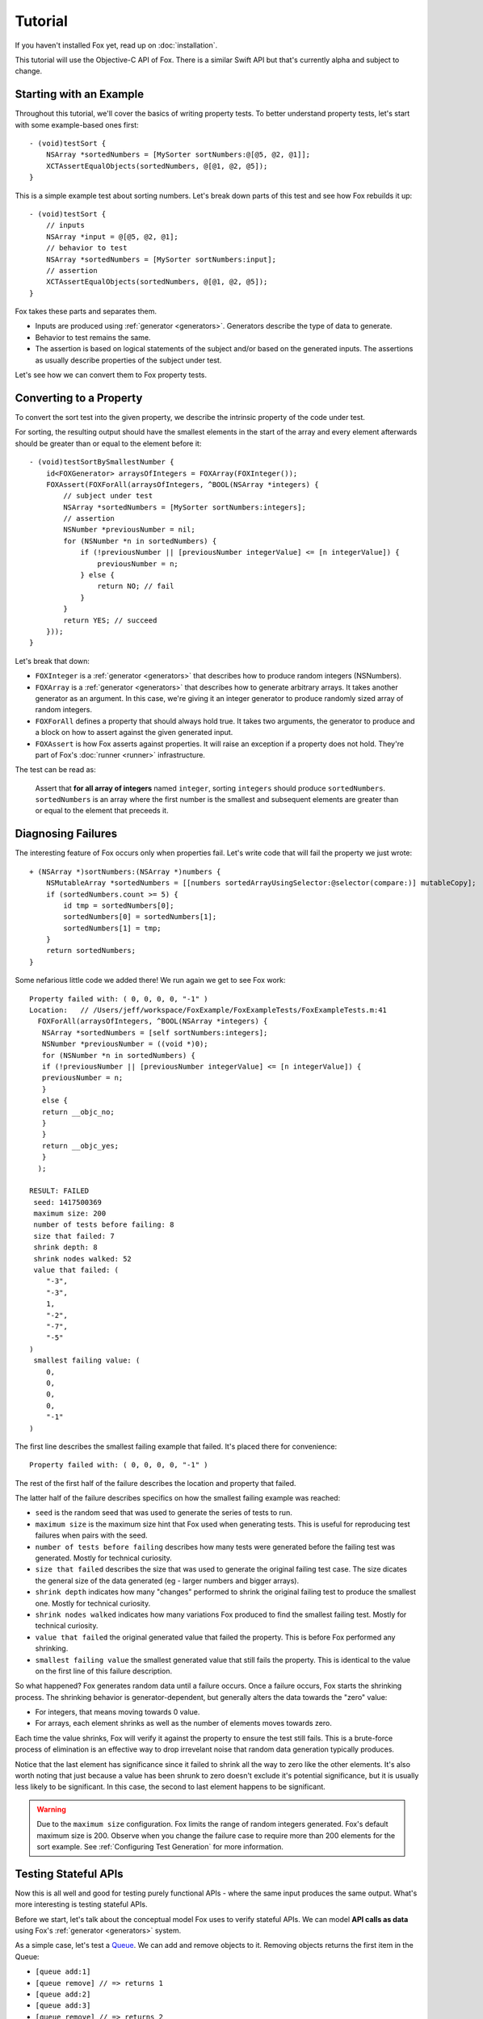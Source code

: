 .. highlight:: objective-c

Tutorial
========

If you haven't installed Fox yet, read up on :doc:`installation`.  

This tutorial will use the Objective-C API of Fox. There is a similar
Swift API but that's currently alpha and subject to change.

Starting with an Example
------------------------

Throughout this tutorial, we'll cover the basics of writing property tests. To
better understand property tests, let's start with some example-based ones
first::

    - (void)testSort {
        NSArray *sortedNumbers = [MySorter sortNumbers:@[@5, @2, @1]];
        XCTAssertEqualObjects(sortedNumbers, @[@1, @2, @5]);
    }

This is a simple example test about sorting numbers. Let's break down parts of
this test and see how Fox rebuilds it up::

    - (void)testSort {
        // inputs
        NSArray *input = @[@5, @2, @1];
        // behavior to test
        NSArray *sortedNumbers = [MySorter sortNumbers:input];
        // assertion
        XCTAssertEqualObjects(sortedNumbers, @[@1, @2, @5]);
    }

Fox takes these parts and separates them.

- Inputs are produced using :ref:`generator <generators>`. Generators describe
  the type of data to generate.
- Behavior to test remains the same.
- The assertion is based on logical statements of the subject and/or based on
  the generated inputs. The assertions as usually describe properties of the
  subject under test.

Let's see how we can convert them to Fox property tests.

Converting to a Property
------------------------

To convert the sort test into the given property, we describe the intrinsic
property of the code under test.

For sorting, the resulting output should have the smallest elements in the
start of the array and every element afterwards should be greater than or equal
to the element before it::

    - (void)testSortBySmallestNumber {
        id<FOXGenerator> arraysOfIntegers = FOXArray(FOXInteger());
        FOXAssert(FOXForAll(arraysOfIntegers, ^BOOL(NSArray *integers) {
            // subject under test
            NSArray *sortedNumbers = [MySorter sortNumbers:integers];
            // assertion
            NSNumber *previousNumber = nil;
            for (NSNumber *n in sortedNumbers) {
                if (!previousNumber || [previousNumber integerValue] <= [n integerValue]) {
                    previousNumber = n;
                } else {
                    return NO; // fail
                }
            }
            return YES; // succeed
        }));
    }

Let's break that down:

- ``FOXInteger`` is a :ref:`generator <generators>` that describes how to
  produce random integers (NSNumbers).
- ``FOXArray`` is a :ref:`generator <generators>` that describes how to
  generate arbitrary arrays.  It takes another generator as an argument. In
  this case, we're giving it an integer generator to produce randomly sized
  array of random integers.
- ``FOXForAll`` defines a property that should always hold true. It takes
  two arguments, the generator to produce and a block on how to assert against
  the given generated input.
- ``FOXAssert`` is how Fox asserts against properties. It will raise an
  exception if a property does not hold. They're part of Fox's :doc:`runner
  <runner>` infrastructure.

The test can be read as:

    Assert that **for all array of integers** named ``integer``, sorting
    ``integers`` should produce ``sortedNumbers``. ``sortedNumbers`` is an
    array where the first number is the smallest and subsequent elements are
    greater than or equal to the element that preceeds it.

Diagnosing Failures
-------------------

The interesting feature of Fox occurs only when properties fail. Let's write
code that will fail the property we just wrote::

    + (NSArray *)sortNumbers:(NSArray *)numbers {
        NSMutableArray *sortedNumbers = [[numbers sortedArrayUsingSelector:@selector(compare:)] mutableCopy];
        if (sortedNumbers.count >= 5) {
            id tmp = sortedNumbers[0];
            sortedNumbers[0] = sortedNumbers[1];
            sortedNumbers[1] = tmp;
        }
        return sortedNumbers;
    }

Some nefarious little code we added there! We run again we get to see Fox work::

    Property failed with: ( 0, 0, 0, 0, "-1" ) 
    Location:   // /Users/jeff/workspace/FoxExample/FoxExampleTests/FoxExampleTests.m:41
      FOXForAll(arraysOfIntegers, ^BOOL(NSArray *integers) {
       NSArray *sortedNumbers = [self sortNumbers:integers];
       NSNumber *previousNumber = ((void *)0);
       for (NSNumber *n in sortedNumbers) {
       if (!previousNumber || [previousNumber integerValue] <= [n integerValue]) {
       previousNumber = n;
       }
       else {
       return __objc_no;
       }
       }
       return __objc_yes;
       }
      );
      
    RESULT: FAILED
     seed: 1417500369
     maximum size: 200
     number of tests before failing: 8
     size that failed: 7
     shrink depth: 8
     shrink nodes walked: 52
     value that failed: (
        "-3",
        "-3",
        1,
        "-2",
        "-7",
        "-5"
    )
     smallest failing value: (
        0,
        0,
        0,
        0,
        "-1"
    )

The first line describes the smallest failing example that failed. It's placed
there for convenience::

    Property failed with: ( 0, 0, 0, 0, "-1" ) 

The rest of the first half of the failure describes the location and property
that failed.

The latter half of the failure describes specifics on how the smallest failing
example was reached:

- ``seed`` is the random seed that was used to generate the series of tests to
  run.
- ``maximum size`` is the maximum size hint that Fox used when generating tests.
  This is useful for reproducing test failures when pairs with the seed.
- ``number of tests before failing`` describes how many tests were generated
  before the failing test was generated. Mostly for technical curiosity.
- ``size that failed`` describes the size that was used to generate the
  original failing test case. The size dicates the general size of the data
  generated (eg - larger numbers and bigger arrays).
- ``shrink depth`` indicates how many "changes" performed to shrink the
  original failing test to produce the smallest one. Mostly for technical
  curiosity.
- ``shrink nodes walked`` indicates how many variations Fox produced to find
  the smallest failing test. Mostly for technical curiosity.                                         
- ``value that failed`` the original generated value that failed the property.
  This is before Fox performed any shrinking.
- ``smallest failing value`` the smallest generated value that still fails the
  property. This is identical to the value on the first line of this failure
  description.

So what happened? Fox generates random data until a failure occurs. Once a
failure occurs, Fox starts the shrinking process. The shrinking behavior is
generator-dependent, but generally alters the data towards the "zero" value:

- For integers, that means moving towards 0 value.
- For arrays, each element shrinks as well as the number of elements
  moves towards zero.

Each time the value shrinks, Fox will verify it against the property to ensure
the test still fails.  This is a brute-force process of elimination is an
effective way to drop irrevelant noise that random data generation typically
produces.

Notice that the last element has significance since it failed to shrink all the
way to zero like the other elements. It's also worth noting that just because a
value has been shrunk to zero doesn't exclude it's potential significance, but
it is usually less likely to be significant. In this case, the second to last
element happens to be significant.

.. warning:: Due to the ``maximum size`` configuration. Fox limits the range
             of random integers generated. Fox's default maximum size is 200.
             Observe when you change the failure case to require more than 200
             elements for the sort example. See :ref:`Configuring Test
             Generation` for more information.

Testing Stateful APIs
---------------------

Now this is all well and good for testing purely functional APIs - where the
same input produces the same output. What's more interesting is testing
stateful APIs.

Before we start, let's talk about the conceptual model Fox uses to verify
stateful APIs. We can model **API calls as data** using Fox's :ref:`generator
<generators>` system.

As a simple case, let's test a `Queue`_. We can add and remove objects to it.
Removing objects returns the first item in the Queue:

- ``[queue add:1]``
- ``[queue remove] // => returns 1``
- ``[queue add:2]``
- ``[queue add:3]``
- ``[queue remove] // => returns 2``
- ``[queue remove] // => returns 3``

Just generating a series of API calls isn't enough. Fox needs more information
about the API:

- **Which API calls are valid to make at any given point?** This is specified
  in Fox as *preconditions*.
- **What assertions should be after any API call?** This is specified in  Fox
  as *postconditions*.

This is done by describing a `state machine`_. In basic terms, a state machine
is two parts: state and transitions.

State indicates data that persists between
transitions. Transitions describe how that state changes over time. Transitions
can have prerequisites before allowing them to be used.

For this example, we can model the API as a state machine: with transitions for
each unique API call, and its state representing what we think the queue should
manage. In this case, we'll naively choose an array of the queue's contents as
the state.

.. image:: images/queue-sm.png

From there, Fox can **generate a sequence of state transitions** that conform
to the state machine. This allows Fox to generate valid sequences of API calls.

We can translate the diagram into code by configuring a
``FOXFiniteStateMachine``::


    - (void)testQueueBehavior {
        // define the state machine with its initial state.
        FOXFiniteStateMachine *stateMachine = [[FOXFiniteStateMachine alloc] initWithInitialModelState:@[]];

        // define the state transition for -[Queue addObject:]
        // we'll only be using randomly generated integers as arguments.
        // note that nextModelState should not mutate the original model state.
        [stateMachine addTransition:[FOXTransition byCallingSelector:@selector(addObject:)
                                                    withGenerator:FOXInteger()
                                                    nextModelState:^id(id modelState, id generatedValue) {
                                                        return [modelState arrayByAddingObject:generatedValue];
                                                    }]];

        // define the state machine for -[Queue removeObject]
        FOXTransition *removeTransition = [FOXTransition byCallingSelector:@selector(removeObject)
                                                            nextModelState:^id(id modelState, id generatedValue) {
                                                                return [modelState subarrayWithRange:NSMakeRange(1, [modelState count] - 1)];
                                                            }];
        removeTransition.precondition = ^BOOL(id modelState) {
            return [modelState count] > 0;
        };
        removeTransition.postcondition = ^BOOL(id modelState, id previousModelState, id subject, id generatedValue, id returnedObject) {
            // modelState is the state machine's state after following the transition
            // previousModelState is the state machine's state before following the transition
            // subject is the subject under test. You should not provoke any mutation changes here.
            // generatedValue is the value that the removeTransition generated. We're not using this value here.
            // returnedObject is the return value of calling [subject removeObject].
            return [[previousModelState firstObject] isEqual:returnedObject];
        };
        [stateMachine addTransition:removeTransition];

        // generate and execute an arbitrary sequence of API calls
        id<FOXGenerator> executedCommands = FOXExecuteCommands(stateMachine, ^id{
            return [[Queue alloc] init];
        });
        // verify that all the executed commands properly conformed to the state machine.
        FOXAssert(FOXForAll(executedCommands, ^BOOL(NSArray *commands) {
            return FOXExecutedSuccessfully(commands);
        }));
    }

.. note:: If you prefer to not have inlined transition definitions, you can
          always choose to conform to ``FOXStateTransition`` protocol instead
          of using ``FOXTransition``.

We can now run this to verify the behavior of the queue. This does take
significantly more time that the previous example. But Fox's execution time can
be tweak if you want faster feedback versus a more thorough test run. See
:ref:`Configuring Test Generation`.

Just to be on the same page, here's a naive implementation of the queue that
passes the property we just wrote::

    @interface Queue : NSObject
    - (void)addObject:(id)object;
    - (id)removeObject;
    @end

    @interface Queue ()
    @property (nonatomic) NSMutableArray *items;
    @end

    @implementation Queue

    - (instancetype)init {
        self = [super init];
        if (self) {
            self.items = [NSMutableArray array];
        }
        return self;
    }

    - (void)addObject:(id)object {
        [self.items addObject:object];
    }

    - (id)removeObject {
        id object = self.items[0];
        [self.items removeObjectAtIndex:0];
        return object;
    }

    @end

.. note:: Testing a queue with this technique has obvious testing problems
          (being the test is like the implementation). But for larger
          integration tests, this can be useful. They just happen to be less to
          be concise examples.

To break this, let's modify the queue implementation::

    - (void)addObject:(id)object {
        if (![object isEqual:@4]) {
            [self.items addObject:object];
        }
    }

Running the tests again, Fox shows us a similar failure like sort::

    Property failed with: @[ [subject addObject:4] -> (null), [subject removeObject] -> (null) (Postcondition FAILED) Exception Raised: *** -[__NSArrayM objectAtIndex:]: index 0 beyond bounds for empty array Model before: ( 4 ) Model after: ( ), ] 
    Location:   // /Users/jeff/workspace/FoxExample/FoxExampleTests/FoxExampleTests.m:68
    FOXForAll(executedCommands, ^BOOL(NSArray *commands) {
    return FOXExecutedSuccessfully(commands);
    }
    );
    
    RESULT: FAILED
    seed: 1417510193
    maximum size: 200
    number of tests before failing: 13
    size that failed: 12
    shrink depth: 10
    shrink nodes walked: 16
    value that failed: @[
    [subject addObject:-1] -> (null),
    [subject addObject:-8] -> (null),
    [subject addObject:4] -> (null),
    [subject addObject:12] -> (null),
    [subject removeObject] -> -1,
    [subject addObject:4] -> (null),
    [subject addObject:10] -> (null),
    [subject removeObject] -> -8,
    [subject removeObject] -> 12 (Postcondition FAILED)
        Model before: (
        4,
        12,
        4,
        10
    )
        Model after: (
        12,
        4,
        10
    ),
    ]
    smallest failing value: @[
    [subject addObject:4] -> (null),
    [subject removeObject] -> (null) (Postcondition FAILED)
        Exception Raised: *** -[__NSArrayM objectAtIndex:]: index 0 beyond bounds for empty array
        Model before: (
        4
    )
        Model after: (
    ),
    ]

Here we can see the original generated test that provoked the failure:

- ``[subject addObject:-1]``
- ``[subject addObject:-8]``
- ``[subject addObject:4]``
- ``[subject addObject:12]``
- ``[subject removeObject] -> -1``
- ``[subject addObject:4]``
- ``[subject addObject:10]``
- ``[subject removeObject] -> -8``
- ``[subject removeObject] -> 12 (Postcondition FAILED)``

That's not as nice to debug as the test after shrinking:

- ``[subject addObject:4]``
- ``[subject removeObject] -> (null) (Postcondition FAILED)`` - out of bounds exception raised.

You may be wondering why the ``removeObject`` call is still required. This is
the only way assertions are made against the queue. Just calling ``addObject:``
doesn't reveal any issues with an implementation.

And that's most of the power of Fox. You're ready to start writing property tests!

If you want read on, read more about the core of Fox's design: :ref:`generators`.

.. _Queue: http://en.wikipedia.org/wiki/Queue_(abstract_data_type)
.. _state machine: http://en.wikipedia.org/wiki/Finite-state_machine
.. _github README: https://github.com/jeffh/Fox#reference

